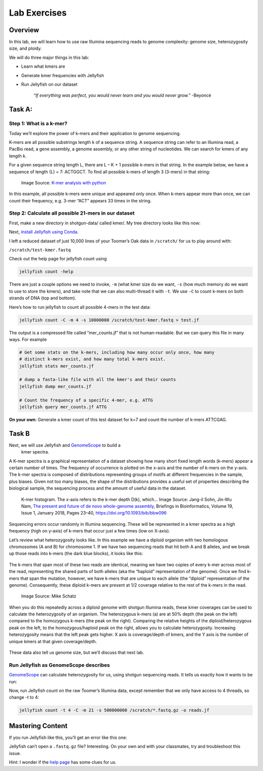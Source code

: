 Lab Exercises
=============

Overview
--------
In this lab, we will learn how to use raw Illumina sequencing reads to genome complexity:
genome size, heterozygosity size, and ploidy.

We will do three major things in this lab:

- Learn what kmers are
- Generate kmer frequencies with Jellyfish
- Run Jellyfish on our dataset

    `“If everything was perfect, you would never learn and you would never grow.”` -Beyoncé

Task A:
-------

Step 1: What is a k-mer?
^^^^^^^^^^^^^^^^^^^^^^^^

Today we’ll explore the power of k-mers and their application to genome sequencing.

K-mers are all possible substrings length k of a sequence string. A sequence string can
refer to an Illumina read, a PacBio read, a gene assembly, a genome assembly, or any other
string of nucleotides. We can search for kmers of any length k.

For a given sequence string length L, there are L – K + 1 possible k-mers in that string.
In the example below, we have a sequence of length (L) = 7: ACTGGCT. To find all possible
k-mers of length 3 (3-mers) in that string:

.. figure:: ./media/diagram1.png
    :alt: K-mer analysis with python (part 1)

    Image Source: `K-mer analysis with python <https://voorloopnul.com/blog/kmer-analysis-with-python/diagram1.png>`__


In this example, all possible k-mers were unique and appeared only once. When k-mers appear
more than once, we can count their frequency, e.g. 3-mer “ACT” appears 33 times in the string.

Step 2: Calculate all possible 21-mers in our dataset
^^^^^^^^^^^^^^^^^^^^^^^^^^^^^^^^^^^^^^^^^^^^^^^^^^^^^

First, make a new directory in shotgun-data/ called kmer/. My tree directory looks like this
now:

.. image:: ./media/dir_tree.png
    :alt: Directory tree.
    :width: 50%


Next, `install Jellyfish using Conda <https://anaconda.org/bioconda/jellyfish>`__.

I left a reduced dataset of just 10,000 lines of your Toomer’s Oak data in ``/scratch/`` for
us to play around with:

``/scratch/test-kmer.fastq``

Check out the help page for jellyfish count using

.. code-block:: bash

    jellyfish count -help


.. image:: ./media/jellyfish_man.png
    :alt: Jellyfish manual screenshot

There are just a couple options we need to invoke, ``-m`` (what kmer size do we want,
``-s`` (how much memory do we want to use to store the kmers), and take note that we
can also multi-thread it with ``-t``. We use ``-C`` to count k-mers on both strands of
DNA (top and bottom).

Here’s how to run jellyfish to count all possible 4-mers in the test data:

.. code-block:: bash

    jellyfish count -C -m 4 -s 10000000 /scratch/test-kmer.fastq > test.jf

The output is a compressed file called “mer_counts.jf” that is not human-readable.
But we can query this file in many ways. For example

.. code-block:: bash

    # Get some stats on the k-mers, including how many occur only once, how many
    # distinct k-mers exist, and how many total k-mers exist.
    jellyfish stats mer_counts.jf

    # dump a fasta-like file with all the kmer's and their counts
    jellyfish dump mer_counts.jf

    # Count the frequency of a specific 4-mer, e.g. ATTG
    jellyfish query mer_counts.jf ATTG

**On your own**: Generate a kmer count of this test dataset for k=7 and count the number
of k-mers ATTCGAG.

Task B
------

Next, we will use Jellyfish and `GenomeScope <http://qb.cshl.edu/genomescope/>`__ to build a
 kmer spectra.

A K-mer spectra is a graphical representation of a dataset showing how many short
fixed length words (k-mers) appear a certain number of times. The frequency of
occurrence is plotted on the x-axis and the number of k-mers on the y-axis.
The k-mer spectra is composed of distributions representing groups of motifs
at different frequencies in the sample, plus biases. Given not too many biases,
the shape of the distributions provides a useful set of properties describing
the biological sample, the sequencing process and the amount of useful data in
the dataset.

.. figure:: ./media/kmer_histogram.png
    :alt: K-mer histogram

    K-mer histogram. The x-axis refers to the k-mer depth D(k), which...
    Image Source: Jang-il Sohn, Jin-Wu Nam, `The present and future of de
    novo whole-genome assembly <https://academic.oup.com/bib/article/19/1/23/2339783>`__, Briefings in Bioinformatics, Volume 19, Issue 1, January 2018, Pages 23–40, https://doi.org/10.1093/bib/bbw096


Sequencing errors occur randomly in Illumina sequencing. These will be represented in a
kmer spectra as a high frequency (high on y-axis) of k-mers that occur just a few times
(low on X-axis).

Let’s review what heterozygosity looks like. In this example we have a diploid
organism with two homologous chromosomes (A and B) for chromosome 1. If we have
two sequencing reads that hit both A and B alleles, and we break up those reads into
k-mers (the dark blue blocks), it looks like this:

.. figure:: ./media/kmer_alignment.png
    :alt: K-mer alignment
    :width: 75%


The k-mers that span most of these two reads are identical, meaning we have two copies of
every k-mer across most of the read, representing the shared parts of both alleles
(aka the “haploid” representation of the genome). Once we find k-mers that span the
mutation, however, we have k-mers that are unique to each allele (the “diploid”
representation of the genome). Consequently, these diploid k-mers are present at 1/2
coverage relative to the rest of the k-mers in the read.

.. figure:: ./media/kmer_heterozygosity.png
    :alt: Kmer heterozygosity
    :width: 75%

    Image Source: Mike Schatz

When you do this repeatedly across a diploid genome with shotgun Illumina reads, these
kmer coverages can be used to calculate the heterozygosity of an organism. The
heterozygous k-mers (a) are at 50% depth (the peak on the left) compared to the
homozygous k-mers (the peak on the right). Comparing the relative heights of the
diploid/heterozygous peak on the left, to the homozygous/haploid peak on the right,
allows you to calculate heterozygosity. Increasing heterozygosity means that the left
peak gets higher. X axis is coverage/depth of kmers, and the Y axis is the number of
unique kmers at that given coverage/depth.


.. figure:: ./media/kmer_heterozygosity2.png
    :alt: Kmer heterozygosity Plots


These data also tell us genome size, but we’ll discuss that next lab.

Run Jellyfish as GenomeScope describes
^^^^^^^^^^^^^^^^^^^^^^^^^^^^^^^^^^^^^^

`GenomeScope <http://qb.cshl.edu/genomescope/>`__ can calculate heterozygosity for us,
using shotgun sequencing reads. It tells us exactly how it wants to be run:


.. image:: ./media/GenomeScope.png
    :alt: GenomeScope screenshot

Now, run Jellyfish count on the raw Toomer’s Illumina data, except remember that we
only have access to 4 threads, so change -t to 4:

.. code-block:: bash

    jellyfish count -t 4 -C -m 21 -s 500000000 /scratch/*.fastq.gz -o reads.jf


Mastering Content
-----------------
If you run Jellyfish like this, you’ll get an error like this one:

.. image:: ./media/jellyfish_error.png
    :alt: Jellyfish error

Jellyfish can’t open a ``.fastq.gz`` file? Interesting. On your own and with your classmates,
try and troubleshoot this issue.

Hint: I wonder if the `help page <https://github.com/gmarcais/Jellyfish/tree/master/doc>`__ has some clues for us.
